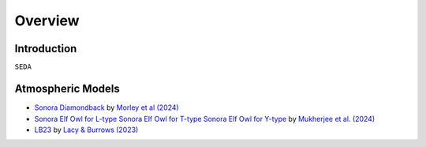Overview
========

Introduction
------------
:math:`\texttt{SEDA}`

Atmospheric Models
------------------

- `Sonora Diamondback <https://ui.adsabs.harvard.edu/abs/2024arXiv240200758M/abstract>`_ by `Morley et al (2024) <https://ui.adsabs.harvard.edu/abs/2024arXiv240200758M/abstract>`_
- `Sonora Elf Owl for L-type <https://zenodo.org/records/10385987>`_ `Sonora Elf Owl for T-type <https://zenodo.org/records/10385821>`_ `Sonora Elf Owl for Y-type <https://zenodo.org/records/10381250>`_ by `Mukherjee et al. (2024) <https://ui.adsabs.harvard.edu/abs/2024ApJ...963...73M/abstract>`_ 
-  `LB23 <https://zenodo.org/records/7779180>`_ by `Lacy & Burrows (2023) <https://ui.adsabs.harvard.edu/abs/2023ApJ...950....8L/abstract>`_
